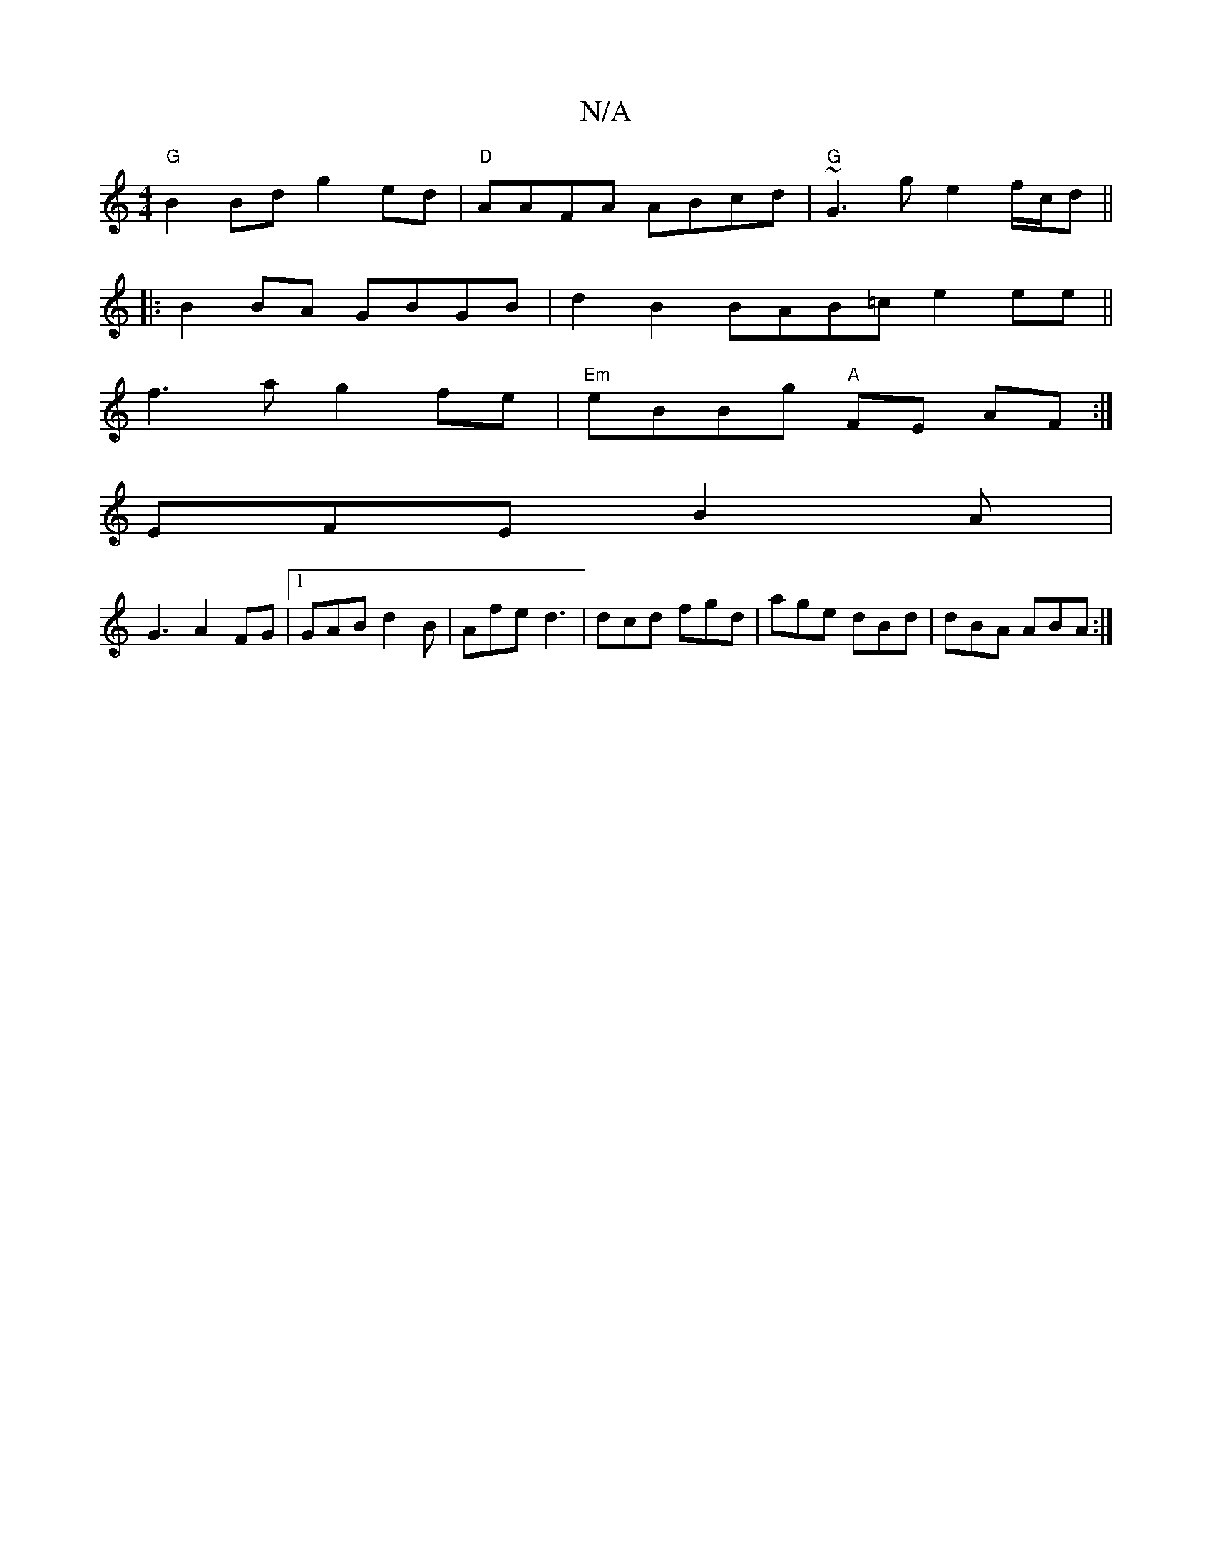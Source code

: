 X:1
T:N/A
M:4/4
R:N/A
K:Cmajor
"G"B2 Bd g2 ed|"D"AAFA ABcd | "G"~G3 g e2 f/c/d||
|:B2 BA GBGB|d2 B2 BAB=c e2ee||
f3a g2 fe|"Em"eBBg "A"FE AF:|
EFE B2 A|
G3 A2 FG|1 GAB d2 B | 2 Afe d3 | dcd fgd | age dBd | dBA ABA :|

|: F
D|: d2d 